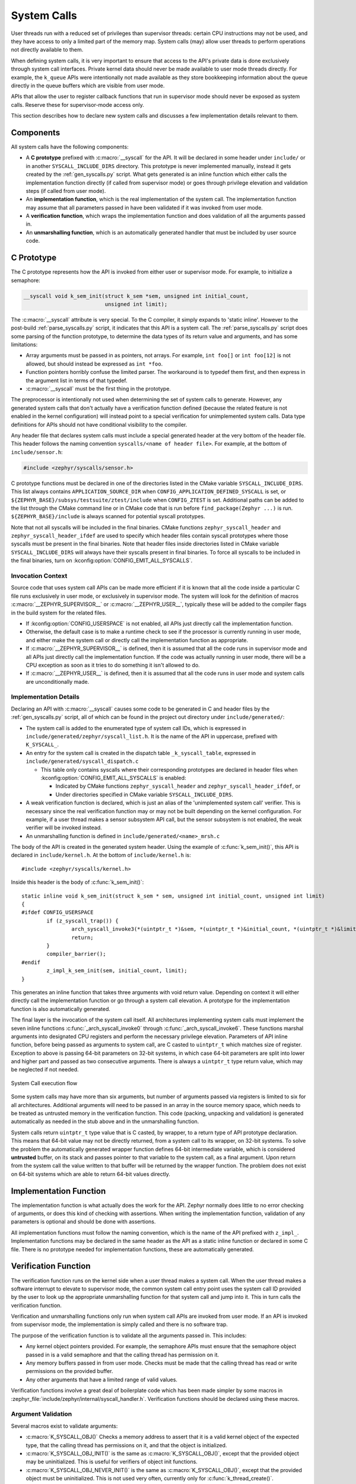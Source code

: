 .. _syscalls:

System Calls
############
User threads run with a reduced set of privileges than supervisor threads:
certain CPU instructions may not be used, and they have access to only a
limited part of the memory map. System calls (may) allow user threads to
perform operations not directly available to them.

When defining system calls, it is very important to ensure that access to the
API's private data is done exclusively through system call interfaces.
Private kernel data should never be made available to user mode threads
directly. For example, the ``k_queue`` APIs were intentionally not made
available as they store bookkeeping information about the queue directly
in the queue buffers which are visible from user mode.

APIs that allow the user to register callback functions that run in
supervisor mode should never be exposed as system calls. Reserve these
for supervisor-mode access only.

This section describes how to declare new system calls and discusses a few
implementation details relevant to them.

Components
**********

All system calls have the following components:

* A **C prototype** prefixed with :c:macro:`__syscall` for the API. It
  will be declared in some header under ``include/`` or in another
  ``SYSCALL_INCLUDE_DIRS`` directory. This prototype is never implemented
  manually, instead it gets created by the :ref:`gen_syscalls.py` script.
  What gets generated is an inline function which either calls the
  implementation function directly (if called from supervisor mode) or goes
  through privilege elevation and validation steps (if called from user
  mode).

* An **implementation function**, which is the real implementation of the
  system call. The implementation function may assume that all parameters
  passed in have been validated if it was invoked from user mode.

* A **verification function**, which wraps the implementation function
  and does validation of all the arguments passed in.

* An **unmarshalling function**, which is an automatically generated
  handler that must be included by user source code.

C Prototype
***********

The C prototype represents how the API is invoked from either user or
supervisor mode. For example, to initialize a semaphore:

.. code-block:: c

    __syscall void k_sem_init(struct k_sem *sem, unsigned int initial_count,
                              unsigned int limit);

The :c:macro:`__syscall` attribute is very special. To the C compiler, it
simply expands to 'static inline'. However to the post-build
:ref:`parse_syscalls.py` script, it indicates that this API is a system call.
The :ref:`parse_syscalls.py` script does some parsing of the function prototype,
to determine the data types of its return value and arguments, and has some
limitations:

* Array arguments must be passed in as pointers, not arrays. For example,
  ``int foo[]`` or ``int foo[12]`` is not allowed, but should instead be
  expressed as ``int *foo``.

* Function pointers horribly confuse the limited parser. The workaround is
  to typedef them first, and then express in the argument list in terms
  of that typedef.

* :c:macro:`__syscall` must be the first thing in the prototype.

The preprocessor is intentionally not used when determining the set of system
calls to generate. However, any generated system calls that don't actually have
a verification function defined (because the related feature is not enabled in
the kernel configuration) will instead point to a special verification for
unimplemented system calls. Data type definitions for APIs should not have
conditional visibility to the compiler.

Any header file that declares system calls must include a special generated
header at the very bottom of the header file. This header follows the
naming convention ``syscalls/<name of header file>``. For example, at the
bottom of ``include/sensor.h``:

.. code-block:: c

    #include <zephyr/syscalls/sensor.h>

C prototype functions must be declared in one of the directories
listed in the CMake variable ``SYSCALL_INCLUDE_DIRS``. This list
always contains ``APPLICATION_SOURCE_DIR`` when
``CONFIG_APPLICATION_DEFINED_SYSCALL`` is set, or
``${ZEPHYR_BASE}/subsys/testsuite/ztest/include`` when
``CONFIG_ZTEST`` is set. Additional paths can be added to the list
through the CMake command line or in CMake code that is run before
``find_package(Zephyr ...)`` is run. ``${ZEPHYR_BASE}/include``
is always scanned for potential syscall prototypes.

Note that not all syscalls will be included in the final binaries.
CMake functions ``zephyr_syscall_header`` and
``zephyr_syscall_header_ifdef`` are used to specify which header
files contain syscall prototypes where those syscalls must be
present in the final binaries. Note that header files inside
directories listed in CMake variable ``SYSCALL_INCLUDE_DIRS``
will always have their syscalls present in final binaries.
To force all syscalls to be included in the final binaries,
turn on :kconfig:option:`CONFIG_EMIT_ALL_SYSCALLS`.

Invocation Context
==================

Source code that uses system call APIs can be made more efficient if it is
known that all the code inside a particular C file runs exclusively in
user mode, or exclusively in supervisor mode. The system will look for
the definition of macros :c:macro:`__ZEPHYR_SUPERVISOR__` or
:c:macro:`__ZEPHYR_USER__`, typically these will be added to the compiler
flags in the build system for the related files.

* If :kconfig:option:`CONFIG_USERSPACE` is not enabled, all APIs just directly call
  the implementation function.

* Otherwise, the default case is to make a runtime check to see if the
  processor is currently running in user mode, and either make the system call
  or directly call the implementation function as appropriate.

* If :c:macro:`__ZEPHYR_SUPERVISOR__` is defined, then it is assumed that
  all the code runs in supervisor mode and all APIs just directly call the
  implementation function. If the code was actually running in user mode,
  there will be a CPU exception as soon as it tries to do something it isn't
  allowed to do.

* If :c:macro:`__ZEPHYR_USER__` is defined, then it is assumed that all the
  code runs in user mode and system calls are unconditionally made.

Implementation Details
======================

Declaring an API with :c:macro:`__syscall` causes some code to be generated in
C and header files by the :ref:`gen_syscalls.py` script, all of which can be found in
the project out directory under ``include/generated/``:

* The system call is added to the enumerated type of system call IDs,
  which is expressed in ``include/generated/zephyr/syscall_list.h``. It is the name
  of the API in uppercase, prefixed with ``K_SYSCALL_``.

* An entry for the system call is created in the dispatch table
  ``_k_syscall_table``, expressed in ``include/generated/syscall_dispatch.c``

  * This table only contains syscalls where their corresponding
    prototypes are declared in header files when
    :kconfig:option:`CONFIG_EMIT_ALL_SYSCALLS` is enabled:

    * Indicated by CMake functions ``zephyr_syscall_header`` and
      ``zephyr_syscall_header_ifdef``, or

    * Under directories specified in CMake variable
      ``SYSCALL_INCLUDE_DIRS``.

* A weak verification function is declared, which is just an alias of the
  'unimplemented system call' verifier. This is necessary since the real
  verification function may or may not be built depending on the kernel
  configuration. For example, if a user thread makes a sensor subsystem
  API call, but the sensor subsystem is not enabled, the weak verifier
  will be invoked instead.

* An unmarshalling function is defined in ``include/generated/<name>_mrsh.c``

The body of the API is created in the generated system header. Using the
example of :c:func:`k_sem_init()`, this API is declared in
``include/kernel.h``. At the bottom of ``include/kernel.h`` is::

    #include <zephyr/syscalls/kernel.h>

Inside this header is the body of :c:func:`k_sem_init()`::

    static inline void k_sem_init(struct k_sem * sem, unsigned int initial_count, unsigned int limit)
    {
    #ifdef CONFIG_USERSPACE
            if (z_syscall_trap()) {
                    arch_syscall_invoke3(*(uintptr_t *)&sem, *(uintptr_t *)&initial_count, *(uintptr_t *)&limit, K_SYSCALL_K_SEM_INIT);
                    return;
            }
            compiler_barrier();
    #endif
            z_impl_k_sem_init(sem, initial_count, limit);
    }

This generates an inline function that takes three arguments with void
return value. Depending on context it will either directly call the
implementation function or go through a system call elevation. A
prototype for the implementation function is also automatically generated.

The final layer is the invocation of the system call itself. All architectures
implementing system calls must implement the seven inline functions
:c:func:`_arch_syscall_invoke0` through :c:func:`_arch_syscall_invoke6`. These
functions marshal arguments into designated CPU registers and perform the
necessary privilege elevation. Parameters of API inline function, before being
passed as arguments to system call, are C casted to ``uintptr_t`` which matches
size of register.
Exception to above is passing 64-bit parameters on 32-bit systems, in which case
64-bit parameters are split into lower and higher part and passed as two consecutive
arguments.
There is always a ``uintptr_t`` type return value, which may be neglected if
not needed.

.. figure:: syscall_flow.png
   :alt: System Call execution flow
   :width: 80%
   :align: center

   System Call execution flow

Some system calls may have more than six arguments, but number of arguments
passed via registers is limited to six for all architectures.
Additional arguments will need to be passed in an array in the source memory
space, which needs to be treated as untrusted memory in the verification
function. This code (packing, unpacking and validation) is generated
automatically as needed in the stub above and in the unmarshalling function.

System calls return ``uintptr_t`` type value that is C casted, by wrapper, to
a return type of API prototype declaration. This means that 64-bit value may
not be directly returned, from a system call to its wrapper, on 32-bit systems.
To solve the problem the automatically generated wrapper function defines 64-bit
intermediate variable, which is considered **untrusted** buffer, on its stack
and passes pointer to that variable to the system call, as a final argument.
Upon return from the system call the value written to that buffer will be
returned by the wrapper function.
The problem does not exist on 64-bit systems which are able to return 64-bit
values directly.

Implementation Function
***********************

The implementation function is what actually does the work for the API.
Zephyr normally does little to no error checking of arguments, or does this
kind of checking with assertions. When writing the implementation function,
validation of any parameters is optional and should be done with assertions.

All implementation functions must follow the naming convention, which is the
name of the API prefixed with ``z_impl_``. Implementation functions may be
declared in the same header as the API as a static inline function or
declared in some C file. There is no prototype needed for implementation
functions, these are automatically generated.

Verification Function
*********************

The verification function runs on the kernel side when a user thread makes
a system call. When the user thread makes a software interrupt to elevate to
supervisor mode, the common system call entry point uses the system call ID
provided by the user to look up the appropriate unmarshalling function for that
system call and jump into it. This in turn calls the verification function.

Verification and unmarshalling functions only run when system call APIs are
invoked from user mode. If an API is invoked from supervisor mode, the
implementation is simply called and there is no software trap.

The purpose of the verification function is to validate all the arguments
passed in.  This includes:

* Any kernel object pointers provided. For example, the semaphore APIs must
  ensure that the semaphore object passed in is a valid semaphore and that
  the calling thread has permission on it.

* Any memory buffers passed in from user mode. Checks must be made that the
  calling thread has read or write permissions on the provided buffer.

* Any other arguments that have a limited range of valid values.

Verification functions involve a great deal of boilerplate code which has been
made simpler by some macros in :zephyr_file:`include/zephyr/internal/syscall_handler.h`.
Verification functions should be declared using these macros.

Argument Validation
===================

Several macros exist to validate arguments:

* :c:macro:`K_SYSCALL_OBJ()` Checks a memory address to assert that it is
  a valid kernel object of the expected type, that the calling thread
  has permissions on it, and that the object is initialized.

* :c:macro:`K_SYSCALL_OBJ_INIT()` is the same as
  :c:macro:`K_SYSCALL_OBJ()`, except that the provided object may be
  uninitialized. This is useful for verifiers of object init functions.

* :c:macro:`K_SYSCALL_OBJ_NEVER_INIT()` is the same as
  :c:macro:`K_SYSCALL_OBJ()`, except that the provided object must be
  uninitialized. This is not used very often, currently only for
  :c:func:`k_thread_create()`.

* :c:macro:`K_SYSCALL_MEMORY_READ()` validates a memory buffer of a particular
  size. The calling thread must have read permissions on the entire buffer.

* :c:macro:`K_SYSCALL_MEMORY_WRITE()` is the same as
  :c:macro:`K_SYSCALL_MEMORY_READ()` but the calling thread must additionally
  have write permissions.

* :c:macro:`K_SYSCALL_MEMORY_ARRAY_READ()` validates an array whose total size
  is expressed as separate arguments for the number of elements and the
  element size. This macro correctly accounts for multiplication overflow
  when computing the total size. The calling thread must have read permissions
  on the total size.

* :c:macro:`K_SYSCALL_MEMORY_ARRAY_WRITE()` is the same as
  :c:macro:`K_SYSCALL_MEMORY_ARRAY_READ()` but the calling thread must
  additionally have write permissions.

* :c:macro:`K_SYSCALL_VERIFY_MSG()` does a runtime check of some boolean
  expression which must evaluate to true otherwise the check will fail.
  A variant :c:macro:`K_SYSCALL_VERIFY` exists which does not take
  a message parameter, instead printing the expression tested if it
  fails. The latter should only be used for the most obvious of tests.

* :c:macro:`K_SYSCALL_DRIVER_OP()` checks at runtime if a driver
  instance is capable of performing a particular operation.  While this
  macro can be used by itself, it's mostly a building block for macros
  that are automatically generated for every driver subsystem.  For
  instance, to validate the GPIO driver, one could use the
  :c:macro:`K_SYSCALL_DRIVER_GPIO()` macro.

* :c:macro:`K_SYSCALL_SPECIFIC_DRIVER()` is a runtime check to verify that
  a provided pointer is a valid instance of a specific device driver, that
  the calling thread has permissions on it, and that the driver has been
  initialized. It does this by checking the API structure pointer that
  is stored within the driver instance and ensuring that it matches the
  provided value, which should be the address of the specific driver's
  API structure.

If any check fails, the macros will return a nonzero value. The macro
:c:macro:`K_OOPS()` can be used to induce a kernel oops which will kill the
calling thread. This is done instead of returning some error condition to
keep the APIs the same when calling from supervisor mode.

.. _syscall_verification:

Verifier Definition
===================

All system calls are dispatched to a verifier function with a prefixed
``z_vrfy_`` name based on the system call.  They have exactly the same
return type and argument types as the wrapped system call.  Their job
is to execute the system call (generally by calling the implementation
function) after having validated all arguments.

The verifier is itself invoked by an automatically generated
unmarshaller function which takes care of unpacking the register
arguments from the architecture layer and casting them to the correct
type.  This is defined in a header file that must be included from
user code, generally somewhere after the definition of the verifier in
a translation unit (so that it can be inlined).

For example:

.. code-block:: c

    static int z_vrfy_k_sem_take(struct k_sem *sem, int32_t timeout)
    {
        K_OOPS(K_SYSCALL_OBJ(sem, K_OBJ_SEM));
        return z_impl_k_sem_take(sem, timeout);
    }
    #include <zephyr/syscalls/k_sem_take_mrsh.c>


Verification Memory Access Policies
===================================

Parameters passed to system calls by reference require special handling,
because the value of these parameters can be changed at any time by any
user thread that has access to the memory that parameter points to. If the
kernel makes any logical decisions based on the contents of this memory, this
can open up the kernel to attacks even if checking is done. This is a class
of exploits known as TOCTOU (Time Of Check to Time Of Use).

The proper procedure to mitigate these attacks is to make a copies in the
verification function, and only perform parameter checks on the copies, which
user threads will never have access to. The implementation functions get passed
the copy and not the original data sent by the user. The
:c:func:`k_usermode_to_copy()` and :c:func:`k_usermode_from_copy()` APIs exist for
this purpose.

There is one exception in place, with respect to large data buffers which are
only used to provide a memory area that is either only written to, or whose
contents are never used for any validation or control flow. Further
discussion of this later in this section.

As a first example, consider a parameter which is used as an output parameter
for some integral value:


.. code-block:: c

    int z_vrfy_some_syscall(int *out_param)
    {
        int local_out_param;
        int ret;

        ret = z_impl_some_syscall(&local_out_param);
        K_OOPS(k_usermode_to_copy(out_param, &local_out_param, sizeof(*out_param)));
        return ret;
    }

Here we have allocated ``local_out_param`` on the stack, passed its address to
the implementation function, and then used :c:func:`k_usermode_to_copy()` to fill
in the memory passed in by the caller.

It might be tempting to do something more concise:

.. code-block:: c

    int z_vrfy_some_syscall(int *out_param)
    {
        K_OOPS(K_SYSCALL_MEMORY_WRITE(out_param, sizeof(*out_param)));
        return z_impl_some_syscall(out_param);
    }

However, this is unsafe if the implementation ever does any reads to this
memory as part of its logic. For example, it could be used to store some
counter value, and this could be meddled with by user threads that have access
to its memory. It is by far safest for small integral values to do the copying
as shown in the first example.

Some parameters may be input/output. For instance, it's not uncommon to see APIs
which pass in a pointer to some ``size_t`` which is a maximum allowable size,
which is then updated by the implementation to reflect the actual number of
bytes processed. This too should use a stack copy:

.. code-block:: c

    int z_vrfy_in_out_syscall(size_t *size_ptr)
    {
        size_t size;
        int ret;

        K_OOPS(k_usermode_from_copy(&size, size_ptr, sizeof(size));
        ret = z_impl_in_out_syscall(&size);
        K_OOPS(k_usermode_to_copy(size_ptr, &size, sizeof(size)));
        return ret;
    }

Many system calls pass in structures or even linked data structures. All should
be copied. Typically this is done by allocating copies on the stack:

.. code-block:: c

    struct bar {
        ...
    };

    struct foo {
        ...
        struct bar *bar_left;
        struct bar *bar_right;
    };

    int z_vrfy_must_alloc(struct foo *foo)
    {
        int ret;
        struct foo foo_copy;
        struct bar bar_right_copy;
        struct bar bar_left_copy;

        K_OOPS(k_usermode_from_copy(&foo_copy, foo, sizeof(*foo)));
        K_OOPS(k_usermode_from_copy(&bar_right_copy, foo_copy.bar_right,
                                sizeof(struct bar)));
        foo_copy.bar_right = &bar_right_copy;
        K_OOPS(k_usermode_from_copy(&bar_left_copy, foo_copy.bar_left,
                                sizeof(struct bar)));
        foo_copy.bar_left = &bar_left_copy;

        return z_impl_must_alloc(&foo_copy);
    }

In some cases the amount of data isn't known at compile time or may be too
large to allocate on the stack. In this scenario, it may be necessary to draw
memory from the caller's resource pool via :c:func:`z_thread_malloc()`. This
should always be considered last resort. Functional safety programming
guidelines heavily discourage usage of heap and the fact that a resource pool is
used must be clearly documented. Any issues with allocation must be
reported, to a caller, with returning the ``-ENOMEM`` . The ``K_OOPS()``
should never be used to verify if resource allocation has been successful.

.. code-block:: c

    struct bar {
        ...
    };

    struct foo {
        size_t count;
        struct bar *bar_list; /* array of struct bar of size count */
    };

    int z_vrfy_must_alloc(struct foo *foo)
    {
        int ret;
        struct foo foo_copy;
        struct bar *bar_list_copy;
        size_t bar_list_bytes;

        /* Safely copy foo into foo_copy */
        K_OOPS(k_usermode_from_copy(&foo_copy, foo, sizeof(*foo)));

        /* Bounds check the count member, in the copy we made */
        if (foo_copy.count > 32) {
            return -EINVAL;
        }

        /* Allocate RAM for the bar_list, replace the pointer in
         * foo_copy */
        bar_list_bytes = foo_copy.count * sizeof(struct_bar);
        bar_list_copy = z_thread_malloc(bar_list_bytes);
        if (bar_list_copy == NULL) {
            return -ENOMEM;
        }
        K_OOPS(k_usermode_from_copy(bar_list_copy, foo_copy.bar_list,
                                bar_list_bytes));
        foo_copy.bar_list = bar_list_copy;

        ret = z_impl_must_alloc(&foo_copy);

        /* All done with the memory, free it and return */
        k_free(foo_copy.bar_list_copy);
        return ret;
    }

Finally, we must consider large data buffers. These represent areas of user
memory which either have data copied out of, or copied into. It is permitted
to pass these pointers to the implementation function directly. The caller's
access to the buffer still must be validated with ``K_SYSCALL_MEMORY`` APIs.
The following constraints need to be met:

 * If the buffer is used by the implementation function to write data, such
   as data captured from some MMIO region, the implementation function must
   only write this data, and never read it.

 * If the buffer is used by the implementation function to read data, such
   as a block of memory to write to some hardware destination, this data
   must be read without any processing. No conditional logic can be implemented
   due to the data buffer's contents. If such logic is required a copy must be
   made.

 * The buffer must only be used synchronously with the call. The implementation
   must not ever save the buffer address and use it asynchronously, such as
   when an interrupt fires.

.. code-block:: c

    int z_vrfy_get_data_from_kernel(void *buf, size_t size)
    {
        K_OOPS(K_SYSCALL_MEMORY_WRITE(buf, size));
        return z_impl_get_data_from_kernel(buf, size);
    }

Verification Return Value Policies
==================================

When verifying system calls, it's important to note which kinds of verification
failures should propagate a return value to the caller, and which should
simply invoke :c:macro:`K_OOPS()` which kills the calling thread. The current
conventions are as follows:

#. For system calls that are defined but not compiled, invocations of these
   missing system calls are routed to :c:func:`handler_no_syscall()` which
   invokes :c:macro:`K_OOPS()`.

#. Any invalid access to memory found by the set of ``K_SYSCALL_MEMORY`` APIs,
   :c:func:`k_usermode_from_copy()`, :c:func:`k_usermode_to_copy()`
   should trigger a :c:macro:`K_OOPS`. This happens when the caller doesn't have
   appropriate permissions on the memory buffer or some size calculation
   overflowed.

#. Most system calls take kernel object pointers as an argument, checked either
   with one of the ``K_SYSCALL_OBJ`` functions,  ``K_SYSCALL_DRIVER_nnnnn``, or
   manually using :c:func:`k_object_validate()`. These can fail for a variety
   of reasons: missing driver API, bad kernel object pointer, wrong kernel
   object type, or improper initialization state. These issues should always
   invoke :c:macro:`K_OOPS()`.

#. Any error resulting from a failed memory heap allocation, often from
   invoking :c:func:`z_thread_malloc()`, should propagate ``-ENOMEM`` to the
   caller.

#. General parameter checks should be done in the implementation function,
   in most cases using ``CHECKIF()``.

   * The behavior of ``CHECKIF()`` depends on the kernel configuration, but if
     user mode is enabled, :kconfig:option:`CONFIG_RUNTIME_ERROR_CHECKS` is enforced,
     which guarantees that these checks will be made and a return value
     propagated.

#. It is totally forbidden for any kind of kernel mode callback function to
   be registered from user mode. APIs which simply install callbacks shall not
   be exposed as system calls. Some driver subsystem APIs may take optional
   function callback pointers. User mode verification functions for these APIs
   must enforce that these are NULL and should invoke :c:macro:`K_OOPS()` if
   not.

#. Some parameter checks are enforced only from user mode. These should be
   checked in the verification function and propagate a return value to the
   caller if possible.

There are some known exceptions to these policies currently in Zephyr:

* :c:func:`k_thread_join()` and :c:func:`k_thread_abort()` are no-ops if
  the thread object isn't initialized. This is because for threads, the
  initialization bit pulls double-duty to indicate whether a thread is
  running, cleared upon exit. See #23030.

* :c:func:`k_thread_create()` invokes :c:macro:`K_OOPS()` for parameter
  checks, due to a great deal of existing code ignoring the return value.
  This will also be addressed by #23030.

* :c:func:`k_thread_abort()` invokes :c:macro:`K_OOPS()` if an essential
  thread is aborted, as the function has no return value.

* Various system calls related to logging invoke :c:macro:`K_OOPS()`
  when bad parameters are passed in as they do not propagate errors.

Configuration Options
*********************

Related configuration options:

* :kconfig:option:`CONFIG_USERSPACE`
* :kconfig:option:`CONFIG_EMIT_ALL_SYSCALLS`

APIs
****

Helper macros for creating system call verification functions are provided in
:zephyr_file:`include/zephyr/internal/syscall_handler.h`:

* :c:macro:`K_SYSCALL_OBJ()`
* :c:macro:`K_SYSCALL_OBJ_INIT()`
* :c:macro:`K_SYSCALL_OBJ_NEVER_INIT()`
* :c:macro:`K_OOPS()`
* :c:macro:`K_SYSCALL_MEMORY_READ()`
* :c:macro:`K_SYSCALL_MEMORY_WRITE()`
* :c:macro:`K_SYSCALL_MEMORY_ARRAY_READ()`
* :c:macro:`K_SYSCALL_MEMORY_ARRAY_WRITE()`
* :c:macro:`K_SYSCALL_VERIFY_MSG()`
* :c:macro:`K_SYSCALL_VERIFY`

Functions for invoking system calls are defined in
:zephyr_file:`include/zephyr/syscall.h`:

* :c:func:`_arch_syscall_invoke0`
* :c:func:`_arch_syscall_invoke1`
* :c:func:`_arch_syscall_invoke2`
* :c:func:`_arch_syscall_invoke3`
* :c:func:`_arch_syscall_invoke4`
* :c:func:`_arch_syscall_invoke5`
* :c:func:`_arch_syscall_invoke6`
